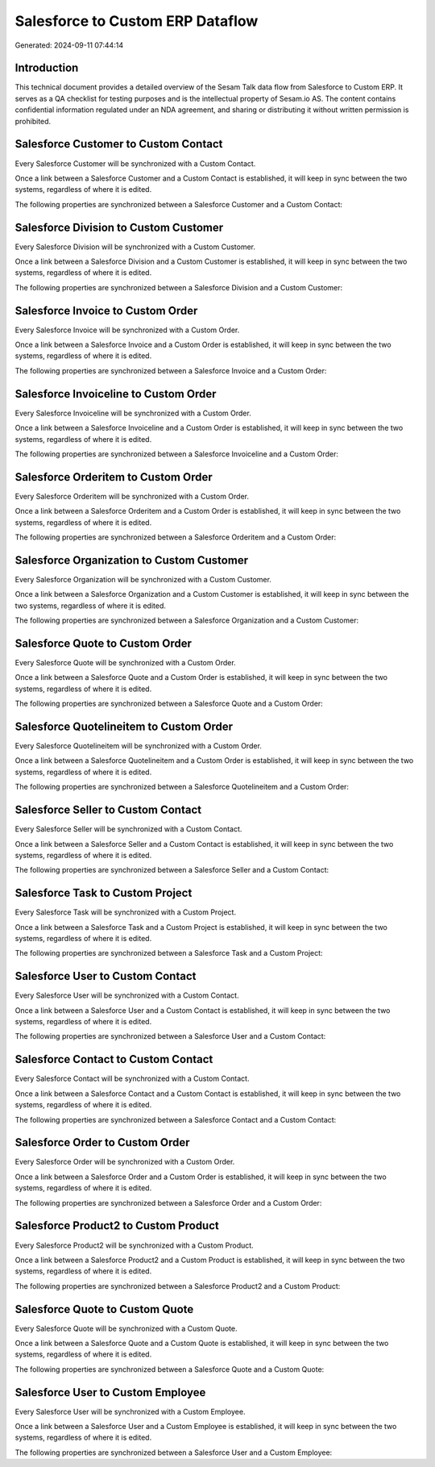 =================================
Salesforce to Custom ERP Dataflow
=================================

Generated: 2024-09-11 07:44:14

Introduction
------------

This technical document provides a detailed overview of the Sesam Talk data flow from Salesforce to Custom ERP. It serves as a QA checklist for testing purposes and is the intellectual property of Sesam.io AS. The content contains confidential information regulated under an NDA agreement, and sharing or distributing it without written permission is prohibited.

Salesforce Customer to Custom Contact
-------------------------------------
Every Salesforce Customer will be synchronized with a Custom Contact.

Once a link between a Salesforce Customer and a Custom Contact is established, it will keep in sync between the two systems, regardless of where it is edited.

The following properties are synchronized between a Salesforce Customer and a Custom Contact:

.. list-table::
   :header-rows: 1

   * - Salesforce Customer Property
     - Custom Contact Property
     - Custom Data Type


Salesforce Division to Custom Customer
--------------------------------------
Every Salesforce Division will be synchronized with a Custom Customer.

Once a link between a Salesforce Division and a Custom Customer is established, it will keep in sync between the two systems, regardless of where it is edited.

The following properties are synchronized between a Salesforce Division and a Custom Customer:

.. list-table::
   :header-rows: 1

   * - Salesforce Division Property
     - Custom Customer Property
     - Custom Data Type


Salesforce Invoice to Custom Order
----------------------------------
Every Salesforce Invoice will be synchronized with a Custom Order.

Once a link between a Salesforce Invoice and a Custom Order is established, it will keep in sync between the two systems, regardless of where it is edited.

The following properties are synchronized between a Salesforce Invoice and a Custom Order:

.. list-table::
   :header-rows: 1

   * - Salesforce Invoice Property
     - Custom Order Property
     - Custom Data Type


Salesforce Invoiceline to Custom Order
--------------------------------------
Every Salesforce Invoiceline will be synchronized with a Custom Order.

Once a link between a Salesforce Invoiceline and a Custom Order is established, it will keep in sync between the two systems, regardless of where it is edited.

The following properties are synchronized between a Salesforce Invoiceline and a Custom Order:

.. list-table::
   :header-rows: 1

   * - Salesforce Invoiceline Property
     - Custom Order Property
     - Custom Data Type


Salesforce Orderitem to Custom Order
------------------------------------
Every Salesforce Orderitem will be synchronized with a Custom Order.

Once a link between a Salesforce Orderitem and a Custom Order is established, it will keep in sync between the two systems, regardless of where it is edited.

The following properties are synchronized between a Salesforce Orderitem and a Custom Order:

.. list-table::
   :header-rows: 1

   * - Salesforce Orderitem Property
     - Custom Order Property
     - Custom Data Type


Salesforce Organization to Custom Customer
------------------------------------------
Every Salesforce Organization will be synchronized with a Custom Customer.

Once a link between a Salesforce Organization and a Custom Customer is established, it will keep in sync between the two systems, regardless of where it is edited.

The following properties are synchronized between a Salesforce Organization and a Custom Customer:

.. list-table::
   :header-rows: 1

   * - Salesforce Organization Property
     - Custom Customer Property
     - Custom Data Type


Salesforce Quote to Custom Order
--------------------------------
Every Salesforce Quote will be synchronized with a Custom Order.

Once a link between a Salesforce Quote and a Custom Order is established, it will keep in sync between the two systems, regardless of where it is edited.

The following properties are synchronized between a Salesforce Quote and a Custom Order:

.. list-table::
   :header-rows: 1

   * - Salesforce Quote Property
     - Custom Order Property
     - Custom Data Type


Salesforce Quotelineitem to Custom Order
----------------------------------------
Every Salesforce Quotelineitem will be synchronized with a Custom Order.

Once a link between a Salesforce Quotelineitem and a Custom Order is established, it will keep in sync between the two systems, regardless of where it is edited.

The following properties are synchronized between a Salesforce Quotelineitem and a Custom Order:

.. list-table::
   :header-rows: 1

   * - Salesforce Quotelineitem Property
     - Custom Order Property
     - Custom Data Type


Salesforce Seller to Custom Contact
-----------------------------------
Every Salesforce Seller will be synchronized with a Custom Contact.

Once a link between a Salesforce Seller and a Custom Contact is established, it will keep in sync between the two systems, regardless of where it is edited.

The following properties are synchronized between a Salesforce Seller and a Custom Contact:

.. list-table::
   :header-rows: 1

   * - Salesforce Seller Property
     - Custom Contact Property
     - Custom Data Type


Salesforce Task to Custom Project
---------------------------------
Every Salesforce Task will be synchronized with a Custom Project.

Once a link between a Salesforce Task and a Custom Project is established, it will keep in sync between the two systems, regardless of where it is edited.

The following properties are synchronized between a Salesforce Task and a Custom Project:

.. list-table::
   :header-rows: 1

   * - Salesforce Task Property
     - Custom Project Property
     - Custom Data Type


Salesforce User to Custom Contact
---------------------------------
Every Salesforce User will be synchronized with a Custom Contact.

Once a link between a Salesforce User and a Custom Contact is established, it will keep in sync between the two systems, regardless of where it is edited.

The following properties are synchronized between a Salesforce User and a Custom Contact:

.. list-table::
   :header-rows: 1

   * - Salesforce User Property
     - Custom Contact Property
     - Custom Data Type


Salesforce Contact to Custom Contact
------------------------------------
Every Salesforce Contact will be synchronized with a Custom Contact.

Once a link between a Salesforce Contact and a Custom Contact is established, it will keep in sync between the two systems, regardless of where it is edited.

The following properties are synchronized between a Salesforce Contact and a Custom Contact:

.. list-table::
   :header-rows: 1

   * - Salesforce Contact Property
     - Custom Contact Property
     - Custom Data Type


Salesforce Order to Custom Order
--------------------------------
Every Salesforce Order will be synchronized with a Custom Order.

Once a link between a Salesforce Order and a Custom Order is established, it will keep in sync between the two systems, regardless of where it is edited.

The following properties are synchronized between a Salesforce Order and a Custom Order:

.. list-table::
   :header-rows: 1

   * - Salesforce Order Property
     - Custom Order Property
     - Custom Data Type


Salesforce Product2 to Custom Product
-------------------------------------
Every Salesforce Product2 will be synchronized with a Custom Product.

Once a link between a Salesforce Product2 and a Custom Product is established, it will keep in sync between the two systems, regardless of where it is edited.

The following properties are synchronized between a Salesforce Product2 and a Custom Product:

.. list-table::
   :header-rows: 1

   * - Salesforce Product2 Property
     - Custom Product Property
     - Custom Data Type


Salesforce Quote to Custom Quote
--------------------------------
Every Salesforce Quote will be synchronized with a Custom Quote.

Once a link between a Salesforce Quote and a Custom Quote is established, it will keep in sync between the two systems, regardless of where it is edited.

The following properties are synchronized between a Salesforce Quote and a Custom Quote:

.. list-table::
   :header-rows: 1

   * - Salesforce Quote Property
     - Custom Quote Property
     - Custom Data Type


Salesforce User to Custom Employee
----------------------------------
Every Salesforce User will be synchronized with a Custom Employee.

Once a link between a Salesforce User and a Custom Employee is established, it will keep in sync between the two systems, regardless of where it is edited.

The following properties are synchronized between a Salesforce User and a Custom Employee:

.. list-table::
   :header-rows: 1

   * - Salesforce User Property
     - Custom Employee Property
     - Custom Data Type

